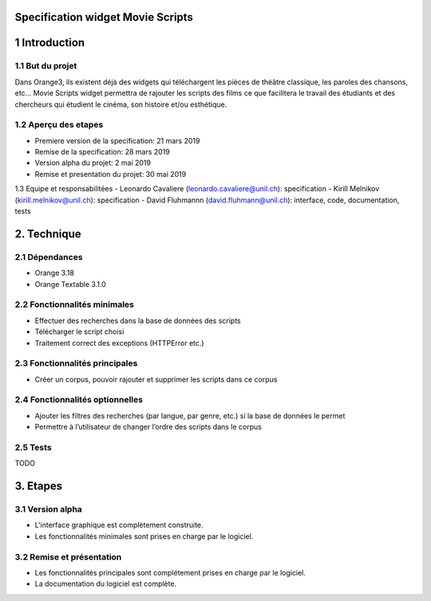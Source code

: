 Specification widget Movie Scripts
=====

1 Introduction
=====
1.1 But du projet
-----
Dans Orange3, ils existent déjà des widgets qui téléchargent les pièces de théâtre classique, les paroles des chansons, etc… 
Movie Scripts widget permettra de rajouter les scripts des films ce que facilitera le travail des étudiants et des chercheurs qui
étudient le cinéma, son histoire et/ou esthétique. 

1.2 Aperçu des etapes
----
- Premiere version de la specification: 21 mars 2019
- Remise de la specification: 28 mars 2019
- Version alpha du projet: 2 mai 2019
- Remise et presentation du projet: 30 mai 2019

1.3 Equipe et responsabilitées
- Leonardo Cavaliere (leonardo.cavaliere@unil.ch): specification
- Kirill Melnikov (kirill.melnikov@unil.ch): specification
- David Fluhmannn (david.fluhmann@unil.ch): interface, code, documentation, tests

2. Technique
====
2.1 Dépendances
----
- Orange 3.18
- Orange Textable 3.1.0

2.2 Fonctionnalités minimales
-----
- Effectuer des recherches dans la base de données des scripts
- Télécharger le script choisi
- Traitement correct des exceptions (HTTPError etc.)

2.3 Fonctionnalités principales
-----
- Créer un corpus, pouvoir rajouter et supprimer les scripts dans ce corpus

2.4 Fonctionnalités optionnelles
-----
- Ajouter les filtres des recherches (par langue, par genre, etc.) si la base de données le permet
- Permettre à l’utilisateur de changer l’ordre des scripts dans le corpus

2.5 Tests
-----
TODO

3. Etapes
====
3.1 Version alpha
----
- L'interface graphique est complètement construite.
- Les fonctionnalités minimales sont prises en charge par le logiciel.
3.2 Remise et présentation
----
- Les fonctionnalités principales sont complétement prises en charge par le logiciel.
- La documentation du logiciel est complète.
